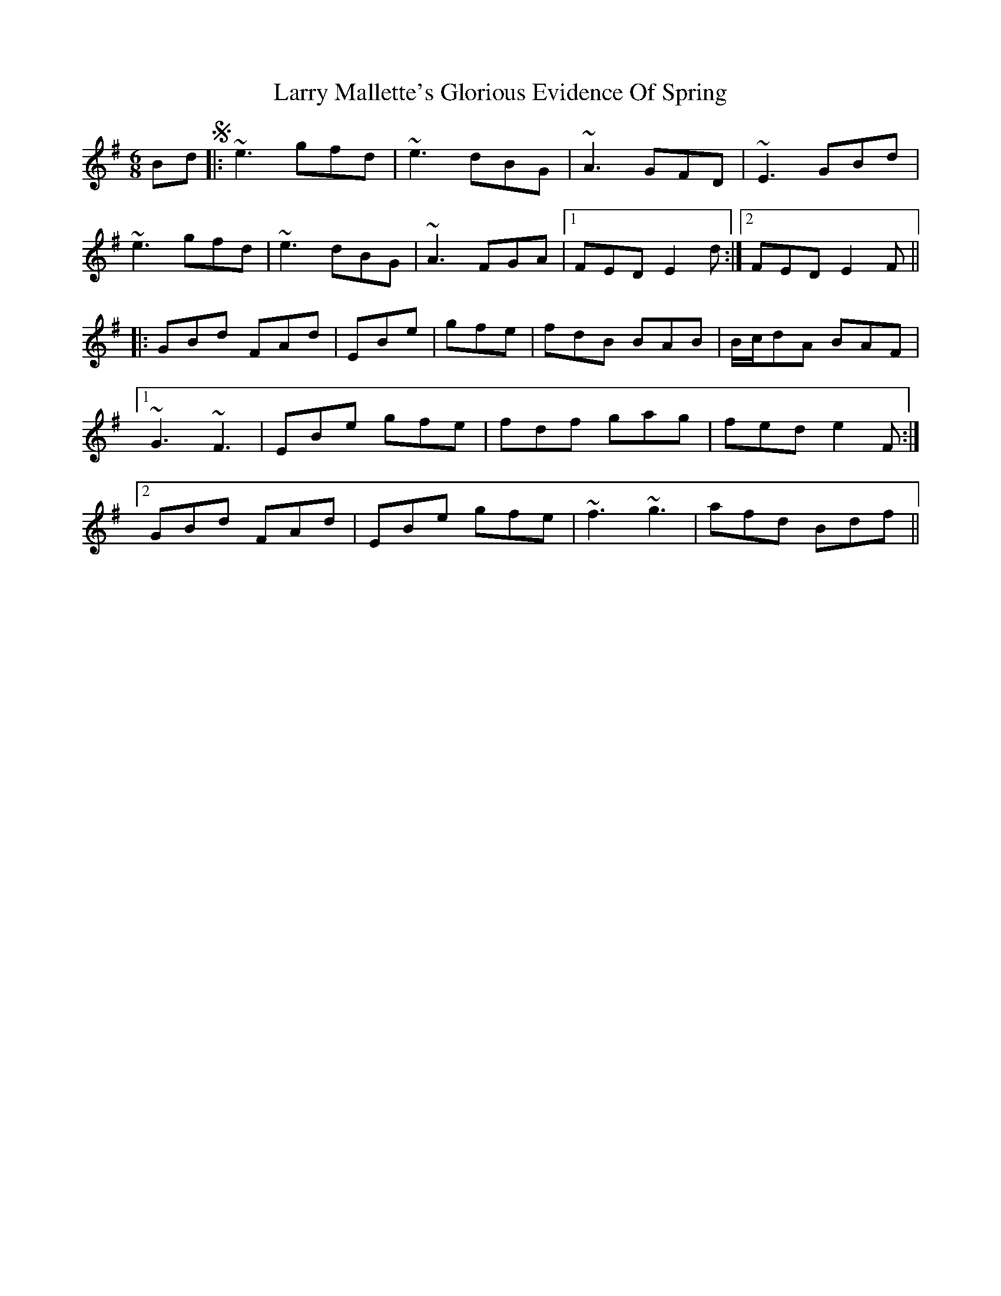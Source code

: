 X: 22916
T: Larry Mallette's Glorious Evidence Of Spring
R: jig
M: 6/8
K: Gmajor
BdS|:~e3 gfd|~e3 dBG|~A3 GFD|~E3 GBd|
~e3 gfd|~e3 dBG|~A3 FGA|1 FED E2d:|2 FED E2F||
|:GBd FAd|EBe|gfe|fdB BAB|B/c/dA BAF|
[1~G3 ~F3|EBe gfe|fdf gag|fed e2F:|
[2GBd FAd|EBe gfe|~f3 ~g3|afd Bdf||

